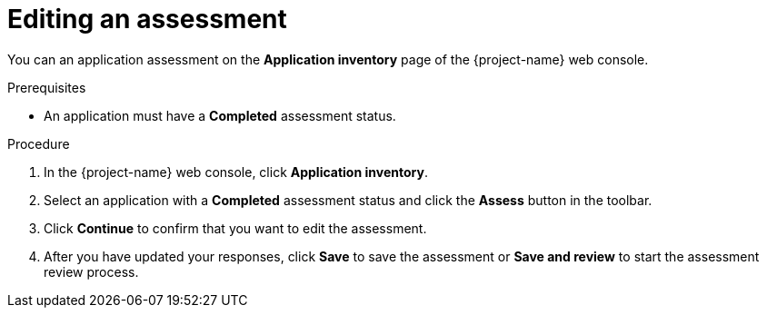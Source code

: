 // Module included in the following assemblies:
//
// * documentation/doc-installing-and-using-tackle/master.adoc

[id="editing-assessment_{context}"]
= Editing an assessment

You can an application assessment on the *Application inventory* page of the {project-name} web console.

.Prerequisites

* An application must have a *Completed* assessment status.

.Procedure

. In the {project-name} web console, click *Application inventory*.
. Select an application with a *Completed* assessment status and click the *Assess* button in the toolbar.
. Click *Continue* to confirm that you want to edit the assessment.
. After you have updated your responses, click *Save* to save the assessment or *Save and review* to start the assessment review process.

